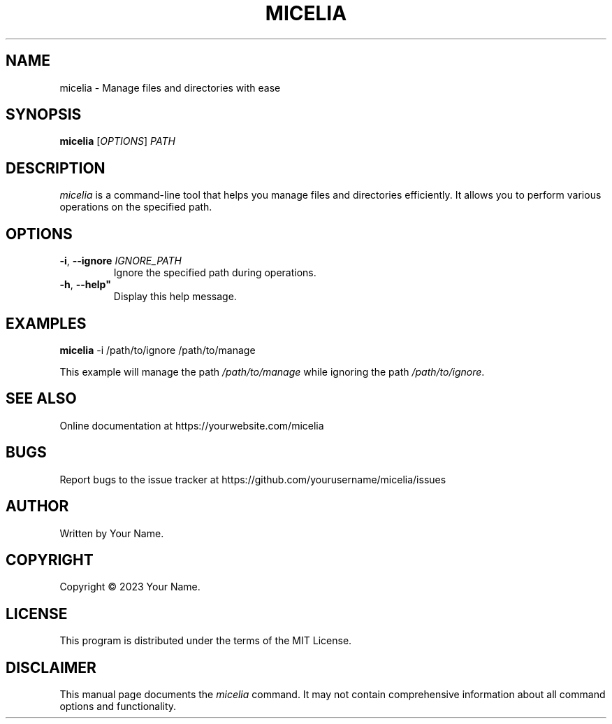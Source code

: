 .TH MICELIA 1 "August 2023" "Mycelia CLI Manual"
.SH NAME
micelia \- Manage files and directories with ease
.SH SYNOPSIS
.B micelia
[\fIOPTIONS\fR] \fIPATH\fR
.SH DESCRIPTION
\fImicelia\fR is a command-line tool that helps you manage files and directories efficiently. It allows you to perform various operations on the specified path.
.SH OPTIONS
.TP
.BR -i ", " --ignore " \fIIGNORE_PATH\fR"
Ignore the specified path during operations.
.TP
.BR -h ", " --help"
Display this help message.
.SH EXAMPLES
\fBmicelia\fR -i /path/to/ignore /path/to/manage
.PP
This example will manage the path \fI/path/to/manage\fR while ignoring the path \fI/path/to/ignore\fR.
.SH SEE ALSO
Online documentation at https://yourwebsite.com/micelia
.SH BUGS
Report bugs to the issue tracker at https://github.com/yourusername/micelia/issues
.SH AUTHOR
Written by Your Name.
.SH COPYRIGHT
Copyright \(co 2023 Your Name.
.SH LICENSE
This program is distributed under the terms of the MIT License.
.SH DISCLAIMER
This manual page documents the \fImicelia\fR command. It may not contain comprehensive information about all command options and functionality.

